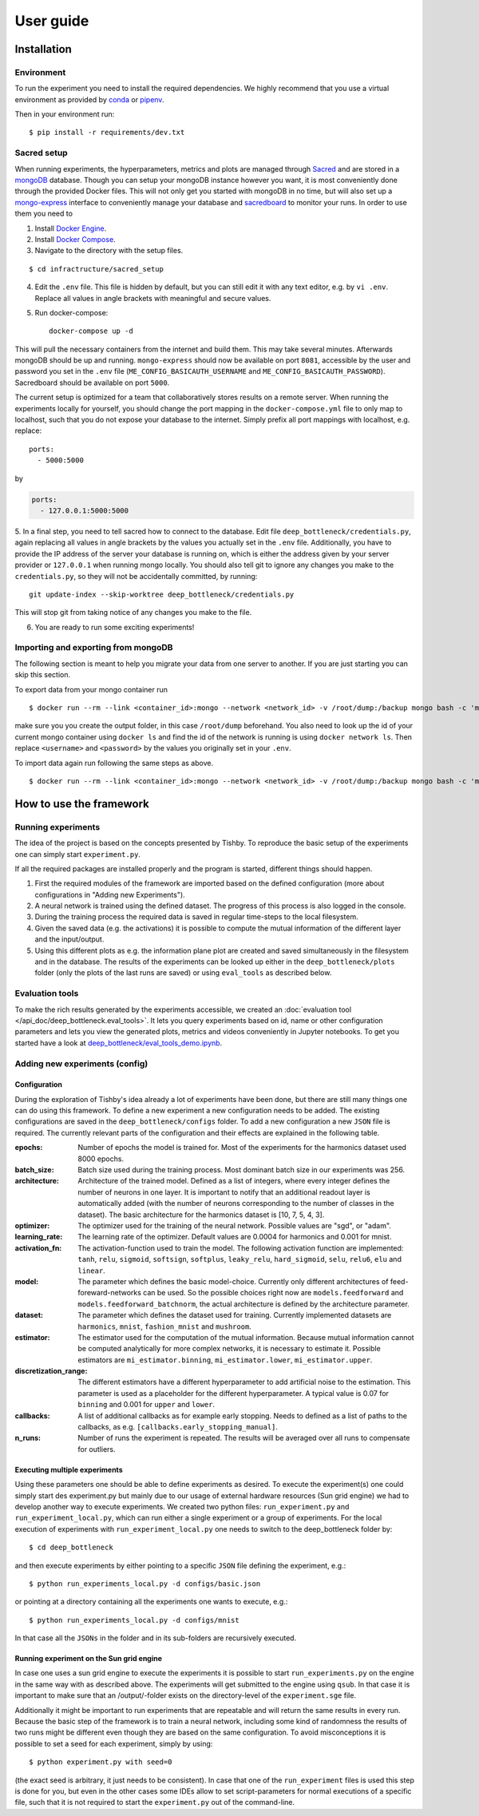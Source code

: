 **********
User guide
**********

Installation
============

Environment
-----------
To run the experiment you need to install the required dependencies. 
We highly recommend that you use a virtual environment as provided 
by `conda <https://conda.io/docs/>`_ or `pipenv <https://docs.pipenv.org/>`_.


Then in your environment run::

    $ pip install -r requirements/dev.txt


Sacred setup
------------
When running experiments, the hyperparameters, metrics and plots are managed through
`Sacred <http://sacred.readthedocs.io>`_ and are stored in a `mongoDB <https://www.mongodb.com/>`_ 
database. Though you can setup your mongoDB instance however you want, it is most 
conveniently done through the 
provided Docker files. This will not only get you started with mongoDB in no time, but will
also set up a `mongo-express <https://github.com/mongo-express/mongo-express>`_ interface to conveniently manage your database and 
`sacredboard <https://github.com/chovanecm/sacredboard>`_ to monitor your runs. In order to use them you need 
to

1. Install `Docker Engine <https://docs.docker.com/install/>`_.
2. Install `Docker Compose <https://docs.docker.com/compose/install/>`_.
3. Navigate to the directory with the setup files.

:: 

    $ cd infractructure/sacred_setup

4. Edit the ``.env`` file. This file is hidden by default, but you can still edit it with any text 
   editor, e.g. by ``vi .env``. Replace all values in angle brackets with meaningful and secure values. 


5. Run docker-compose::

    docker-compose up -d

This will pull the necessary containers from the internet and build them. This may take several
minutes.
Afterwards mongoDB should be up and running. ``mongo-express`` should now be available on port ``8081``, 
accessible by the user and password you set in the ``.env`` file (``ME_CONFIG_BASICAUTH_USERNAME`` 
and ``ME_CONFIG_BASICAUTH_PASSWORD``). Sacredboard should be available on port ``5000``.

The current setup is optimized for a team that collaboratively stores results on a remote server.
When running the experiments locally for yourself, you should change the port mapping in the 
``docker-compose.yml`` file to only map to localhost, such that you do not expose your database to
the internet. Simply prefix all port mappings with localhost, e.g. replace::

    ports:
      - 5000:5000

by

.. code-block:: yaml

    ports:
      - 127.0.0.1:5000:5000


5. In a final step, you need to tell sacred how to connect to the database. Edit file 
``deep_bottleneck/credentials.py``, again replacing all values in angle brackets by the 
values you actually set in the ``.env`` file. Additionally, you have to provide the IP 
address of the server your database is running on, which is either the address given 
by your server provider or ``127.0.0.1`` when running mongo locally.
You should also tell git to ignore any changes you make to the ``credentials.py``, 
so they will not be accidentally committed, by running::

    git update-index --skip-worktree deep_bottleneck/credentials.py 

This will stop git from taking notice of any changes you make to the file.


6. You are ready to run some exciting experiments!

Importing and exporting from mongoDB
------------------------------------

The following section is meant to help you migrate your data from
one server to another. If you are just starting you can skip this section.

To export data from your mongo container run

::

    $ docker run --rm --link <container_id>:mongo --network <network_id> -v /root/dump:/backup mongo bash -c 'mongodump --out /backup --uri mongodb://<username>:<password>@mongo:27017/?authMechanism=SCRAM-SHA-1'


make sure you you create the output folder, in this case ``/root/dump`` beforehand. You also need
to look up the id of your current mongo container using ``docker ls`` and find the id
of the network is running is using ``docker network ls``. Then replace ``<username>`` 
and ``<password>`` by the values you originally set in your ``.env``.

To import data again run following the same steps as above.

::
    
    $ docker run --rm --link <container_id>:mongo --network <network_id> -v /root/dump:/backup mongo bash -c 'mongorestore /backup --uri mongodb://<username>:<password>@mongo:27017/?authMechanism=SCRAM-SHA-1'



How to use the framework
========================

Running experiments
-------------------
The idea of the project is based on the concepts presented by Tishby.
To reproduce the basic setup of the experiments one can simply start ``experiment.py``.

If all the required packages are installed properly and the program is started, different things should happen.

1. First the required modules of the framework are imported based on the defined configuration
   (more about configurations in "Adding new Experiments").  
2. A neural network is trained using the defined dataset. The progress of this process is also logged in the console.
3. During the training process the required data is saved in regular time-steps to the local filesystem.
4. Given the saved data (e.g. the activations) it is possible to compute the mutual information of the different layer and the input/output.
5. Using this different plots as e.g. the information plane plot are created and saved simultaneously in the filesystem and in the database.
   The results of the experiments can be looked up either in the ``deep_bottleneck/plots`` folder (only the plots of the last runs are saved)
   or using ``eval_tools`` as described below.

Evaluation tools  
----------------
To make the rich results generated by the experiments accessible, we 
created an :doc:`evaluation tool </api_doc/deep_bottleneck.eval_tools>`. It lets you query experiments based on
id, name or other configuration parameters and lets you view
the generated plots, metrics and videos conveniently in Jupyter 
notebooks. To get you started have a look at 
`deep_bottleneck/eval_tools_demo.ipynb <https://github.com/neuroinfo-os/deep-bottleneck/blob/master/deep_bottleneck/eval_tools_demo.ipynb>`_.



Adding new experiments (config)
-------------------------------

Configuration
^^^^^^^^^^^^^

During the exploration of Tishby's idea already a lot of experiments have been done, but there are still many things
one can do using this framework. To define a new experiment a new configuration needs to be added.
The existing configurations are saved in the ``deep_bottleneck/configs`` folder.
To add a new configuration a new ``JSON`` file is required.
The currently relevant parts of the configuration and their effects are explained in the following table.

:epochs:
    Number of epochs the model is trained for.
    Most of the experiments for the harmonics dataset used 8000 epochs.
:batch_size:
    Batch size used during the training process.
    Most dominant batch size in our experiments was 256.
:architecture:
    Architecture of the trained model.
    Defined as a list of integers, where every integer defines the number of neurons in one layer.
    It is important to notify that an additional readout layer is automatically added 
    (with the number of neurons corresponding to the number of classes in the dataset).
    The basic architecture for the harmonics dataset is [10, 7, 5, 4, 3].
:optimizer:
    The optimizer used for the training of the neural network.
    Possible values are "sgd", or "adam".
:learning_rate:
    The learning rate of the optimizer.
    Default values are 0.0004 for harmonics and 0.001 for mnist.
:activation_fn:
    The activation-function used to train the model. The following activation function are implemented:
    ``tanh``, ``relu``, ``sigmoid``, ``softsign``, ``softplus``, ``leaky_relu``, 
    ``hard_sigmoid``, ``selu``, ``relu6``, ``elu`` and ``linear``.
:model:
    The parameter which defines the basic model-choice. Currently only different architectures of feed-foreward-networks can be used.
    So the possible choices right now are ``models.feedforward`` and ``models.feedforward_batchnorm``, the actual architecture is defined by the architecture parameter.
:dataset:
    The parameter which defines the dataset used for training.
    Currently implemented datasets are ``harmonics``, ``mnist``, ``fashion_mnist`` and ``mushroom``.
:estimator:
    The estimator used for the computation of the mutual information. Because mutual information cannot 
    be computed analytically for more complex networks, it is necessary to estimate it.
    Possible estimators are ``mi_estimator.binning``, ``mi_estimator.lower``, ``mi_estimator.upper``.
:discretization_range:
    The different estimators have a different hyperparameter to add artificial noise to the estimation. 
    This parameter is used as a placeholder for the different hyperparameter.
    A typical value is 0.07 for ``binning`` and 0.001 for ``upper`` and ``lower``.
:callbacks:
    A list of additional callbacks as for example early stopping.
    Needs to defined as a list of paths to the callbacks, as e.g. ``[callbacks.early_stopping_manual]``.
:n_runs:
    Number of runs the experiment is repeated. The results will be averaged over all runs 
    to compensate for outliers.


Executing multiple experiments
^^^^^^^^^^^^^^^^^^^^^^^^^^^^^^

Using these parameters one should be able to define experiments as desired. To execute the experiment(s) 
one could simply start des experiment.py but mainly due to our usage of external hardware resources 
(Sun grid engine) we had to develop another way to execute experiments.
We created two python files: ``run_experiment.py`` and ``run_experiment_local.py``, which can run 
either a single experiment or a group of experiments.
For the local execution of experiments with ``run_experiment_local.py`` one needs to switch to the 
deep_bottleneck folder by::

    $ cd deep_bottleneck

and then execute experiments by either pointing to a specific ``JSON`` file defining the experiment, e.g.::

    $ python run_experiments_local.py -d configs/basic.json

or pointing at a directory containing all the experiments one wants to execute, e.g.::

    $ python run_experiments_local.py -d configs/mnist

In that case all the ``JSONs`` in the folder and in its sub-folders are recursively executed.


Running experiment on the Sun grid engine
^^^^^^^^^^^^^^^^^^^^^^^^^^^^^^^^^^^^^^^^^

In case one uses a sun grid engine to execute the experiments it is possible to start 
``run_experiments.py`` on the engine in the same way with as described above. 
The experiments will get submitted to the engine using ``qsub``.
In that case it is important to make sure that an /output/-folder exists on the directory-level 
of the ``experiment.sge`` file.

Additionally it might be important to run experiments that are repeatable and will return the 
same results in every run.
Because the basic step of the framework is to train a neural network, including some kind of randomness 
the results of
two runs might be different even though they are based on the same configuration.
To avoid misconceptions it is possible to set a seed for each experiment, simply by using::

    $ python experiment.py with seed=0

(the exact seed is arbitrary, it just needs to be consistent). In case that one of the 
``run_experiment`` files is used this step is done for you,
but even in the other cases some IDEs allow to set script-parameters for normal executions of a
specific file, such that it is not required to start the ``experiment.py`` out of the command-line.

